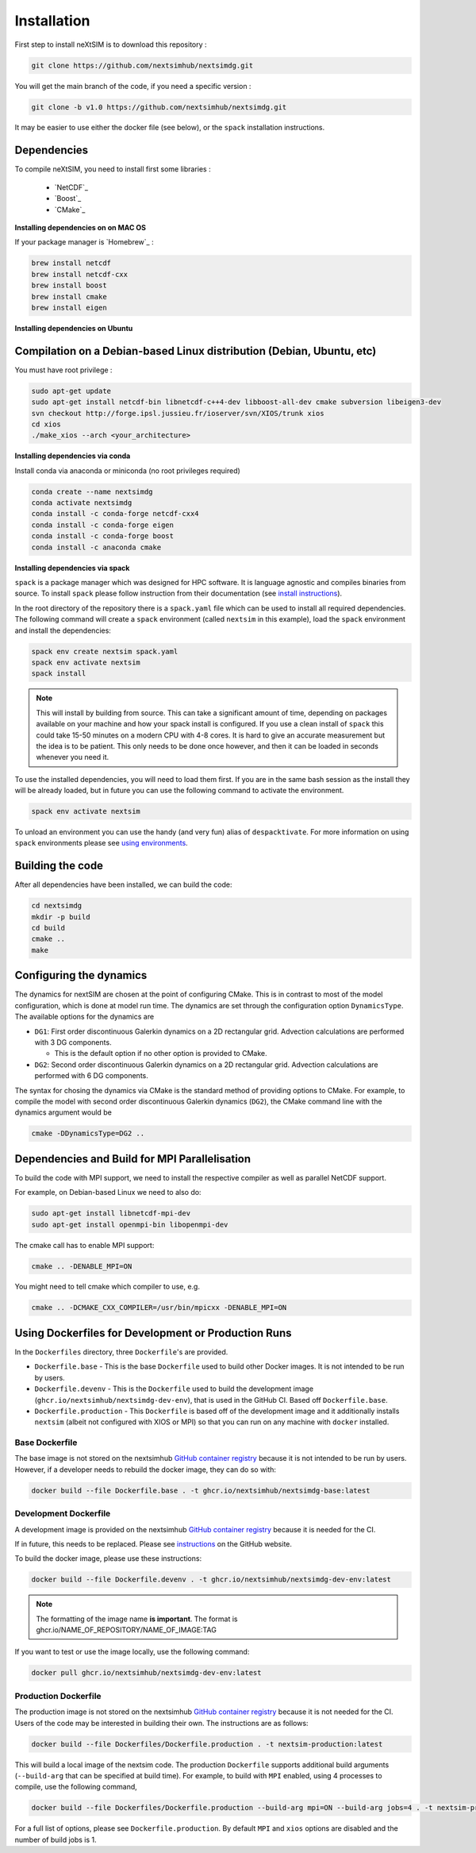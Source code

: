 .. Copyright (c) 2021, Nansen Environmental and Remote Sensing Center

.. raw:: html



Installation
============

First step to install neXtSIM is to download this repository :

.. code::

    git clone https://github.com/nextsimhub/nextsimdg.git
    
You will get the main branch of the code, if you need a specific version :

.. code::

    git clone -b v1.0 https://github.com/nextsimhub/nextsimdg.git

It may be easier to use either the docker file (see below), or the ``spack`` installation instructions.


Dependencies
------------

To compile neXtSIM, you need to install first some libraries :

  - `NetCDF`_
  - `Boost`_
  - `CMake`_

**Installing dependencies on on MAC OS**

If your package manager is `Homebrew`_ :

.. code::

        brew install netcdf
        brew install netcdf-cxx
        brew install boost
        brew install cmake
        brew install eigen


**Installing dependencies on Ubuntu**

Compilation on a Debian-based Linux distribution (Debian, Ubuntu, etc)
----------------------------------------------------------------------

You must have root privilege :

.. code::

        sudo apt-get update
        sudo apt-get install netcdf-bin libnetcdf-c++4-dev libboost-all-dev cmake subversion libeigen3-dev
        svn checkout http://forge.ipsl.jussieu.fr/ioserver/svn/XIOS/trunk xios
        cd xios
        ./make_xios --arch <your_architecture>


**Installing dependencies via conda**

Install conda via anaconda or miniconda (no root privileges required)

.. code::

        conda create --name nextsimdg
        conda activate nextsimdg
        conda install -c conda-forge netcdf-cxx4
        conda install -c conda-forge eigen
        conda install -c conda-forge boost
        conda install -c anaconda cmake

**Installing dependencies via spack**

``spack`` is a package manager which was designed for HPC software. It is language agnostic and
compiles binaries from source. To install ``spack`` please follow instruction from their
documentation (see `install instructions
<https://spack.readthedocs.io/en/latest/getting_started.html#installation>`_).

In the root directory of the repository there is a ``spack.yaml`` file which can be used to install
all required dependencies. The following command will create a ``spack`` environment (called
``nextsim`` in this example), load the ``spack`` environment and install the dependencies:

.. code::

   spack env create nextsim spack.yaml
   spack env activate nextsim
   spack install

.. note::

   This will install by building from source. This can take a significant amount of time, depending
   on packages available on your machine and how your spack install is configured. If you use a
   clean install of ``spack`` this could take 15-50 minutes on a modern CPU with 4-8 cores. It is
   hard to give an accurate measurement but the idea is to be patient. This only needs to be done
   once however, and then it can be loaded in seconds whenever you need it.

To use the installed dependencies, you will need to load them first. If you are in the same bash
session as the install they will be already loaded, but in future you can use the following command
to activate the environment.

.. code::

   spack env activate nextsim

To unload an environment you can use the handy (and very fun) alias of ``despacktivate``. For more
information on using ``spack`` environments please see `using environments
<https://spack.readthedocs.io/en/latest/environments.html#using-environments>`_.

Building the code
-----------------
After all dependencies have been installed, we can build the code:

.. code::

        cd nextsimdg
        mkdir -p build
        cd build
        cmake ..
        make

Configuring the dynamics
------------------------
The dynamics for nextSIM are chosen at the point of configuring CMake. This is in contrast to most of the model configuration, which is done at model run time. The dynamics are set through the configuration option ``DynamicsType``. The available options for the dynamics are

* ``DG1``: First order discontinuous Galerkin dynamics on a 2D rectangular grid. Advection calculations are performed with 3 DG components.

  * This is the default option if no other option is provided to CMake.

* ``DG2``: Second order discontinuous Galerkin dynamics on a 2D rectangular grid. Advection calculations are performed with 6 DG components.

The syntax for chosing the dynamics via CMake is the standard method of providing options to CMake. For example, to compile the model with second order discontinuous Galerkin dynamics (``DG2``), the CMake command line with the dynamics argument would be

.. code::

        cmake -DDynamicsType=DG2 ..

Dependencies and Build for MPI Parallelisation
----------------------------------------------

To build the code with MPI support, we need to install the respective compiler as well as parallel NetCDF support.

For example, on Debian-based Linux we need to also do:

.. code::

        sudo apt-get install libnetcdf-mpi-dev
        sudo apt-get install openmpi-bin libopenmpi-dev

The cmake call has to enable MPI support:

.. code::

        cmake .. -DENABLE_MPI=ON

You might need to tell cmake which compiler to use, e.g.

.. code::

        cmake .. -DCMAKE_CXX_COMPILER=/usr/bin/mpicxx -DENABLE_MPI=ON

Using Dockerfiles for Development or Production Runs
----------------------------------------------------

In the ``Dockerfiles`` directory, three ``Dockerfile``'s are provided.

- ``Dockerfile.base`` - This is the base ``Dockerfile`` used to build other Docker images. It is not intended to be run by users.
- ``Dockerfile.devenv`` - This is the ``Dockerfile`` used to build the development image (``ghcr.io/nextsimhub/nextsimdg-dev-env``), that is
  used in the GitHub CI. Based off ``Dockerfile.base``.
- ``Dockerfile.production`` - This ``Dockerfile`` is based off of the development image and it additionally installs ``nextsim`` (albeit not
  configured with XIOS or MPI) so that you can run on any machine with ``docker`` installed.

Base Dockerfile
^^^^^^^^^^^^^^^

The base image is not stored on the nextsimhub `GitHub container registry
<https://github.com/orgs/nextsimhub/packages>`_ because it is not intended to be run by users.
However, if a developer needs to rebuild the docker image, they can do so with:

.. code-block:: console

    docker build --file Dockerfile.base . -t ghcr.io/nextsimhub/nextsimdg-base:latest

Development Dockerfile
^^^^^^^^^^^^^^^^^^^^^^

A development image is provided on the nextsimhub `GitHub container registry
<https://github.com/orgs/nextsimhub/packages>`_ because it is needed for the CI.

If in future, this needs to be replaced. Please see `instructions
<https://docs.github.com/en/packages/working-with-a-github-packages-registry/working-with-the-container-registry>`_
on the GitHub website.

To build the docker image, please use these instructions:

.. code-block:: console

    docker build --file Dockerfile.devenv . -t ghcr.io/nextsimhub/nextsimdg-dev-env:latest

.. note::
   The formatting of the image name **is important**. The format is
   ghcr.io/NAME_OF_REPOSITORY/NAME_OF_IMAGE:TAG

If you want to test or use the image locally, use the following command:

.. code-block:: console

   docker pull ghcr.io/nextsimhub/nextsimdg-dev-env:latest

Production Dockerfile
^^^^^^^^^^^^^^^^^^^^^

The production image is not stored on the nextsimhub `GitHub container registry
<https://github.com/orgs/nextsimhub/packages>`_ because it is not needed for the CI. Users of the
code may be interested in building their own. The instructions are as follows:

.. code-block:: console

   docker build --file Dockerfiles/Dockerfile.production . -t nextsim-production:latest

This will build a local image of the nextsim code. The production ``Dockerfile`` supports additional
build arguments (``--build-arg`` that can be specified at build time). For example, to build with
``MPI`` enabled, using 4 processes to compile, use the following command,

.. code-block:: console

   docker build --file Dockerfiles/Dockerfile.production --build-arg mpi=ON --build-arg jobs=4 . -t nextsim-production:latest

For a full list of options, please see ``Dockerfile.production``. By default ``MPI`` and ``xios``
options are disabled and the number of build jobs is 1.
